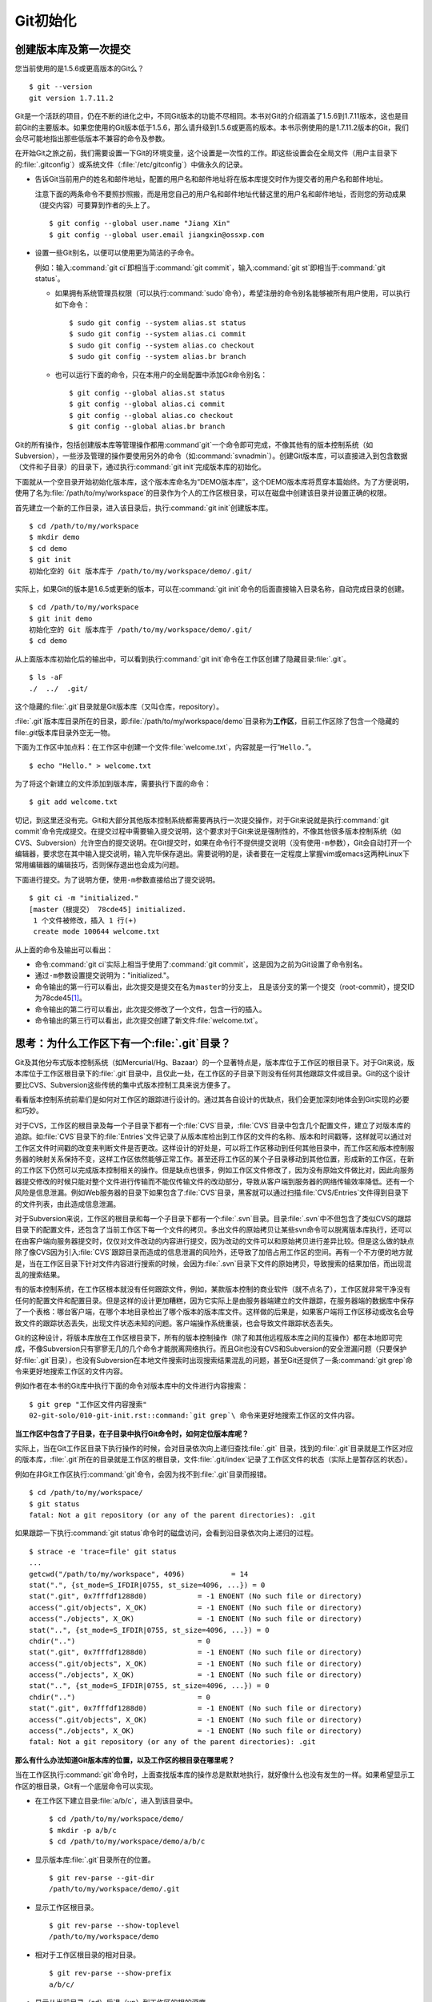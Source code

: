 Git初始化
**********

创建版本库及第一次提交
========================

您当前使用的是1.5.6或更高版本的Git么？

::

  $ git --version
  git version 1.7.11.2

Git是一个活跃的项目，仍在不断的进化之中，不同Git版本的功能不尽相同。本书\
对Git的介绍涵盖了1.5.6到1.7.11版本，这也是目前Git的主要版本。如果您使用\
的Git版本低于1.5.6，那么请升级到1.5.6或更高的版本。本书示例使用的是1.7.11.2\
版本的Git，我们会尽可能地指出那些低版本不兼容的命令及参数。

在开始Git之旅之前，我们需要设置一下Git的环境变量，这个设置是一次性的工作。\
即这些设置会在全局文件（用户主目录下的\ :file:`.gitconfig`\ ）或系统文件\
（\ :file:`/etc/gitconfig`\ ）中做永久的记录。

* 告诉Git当前用户的姓名和邮件地址，配置的用户名和邮件地址将在版本库提交\
  时作为提交者的用户名和邮件地址。

  注意下面的两条命令不要照抄照搬，而是用您自己的用户名和邮件地址代替这里\
  的用户名和邮件地址，否则您的劳动成果（提交内容）可要算到作者的头上了。

  ::

    $ git config --global user.name "Jiang Xin"
    $ git config --global user.email jiangxin@ossxp.com

* 设置一些Git别名，以便可以使用更为简洁的子命令。

  例如：输入\ :command:`git ci`\ 即相当于\ :command:`git commit`\ ，输入\
  :command:`git st`\ 即相当于\ :command:`git status`\ 。

  - 如果拥有系统管理员权限（可以执行\ :command:`sudo`\ 命令），希望注册\
    的命令别名能够被所有用户使用，可以执行如下命令：

    ::

      $ sudo git config --system alias.st status
      $ sudo git config --system alias.ci commit
      $ sudo git config --system alias.co checkout
      $ sudo git config --system alias.br branch

  - 也可以运行下面的命令，只在本用户的全局配置中添加Git命令别名：

    ::

      $ git config --global alias.st status
      $ git config --global alias.ci commit
      $ git config --global alias.co checkout
      $ git config --global alias.br branch

Git的所有操作，包括创建版本库等管理操作都用\ :command`git`\ 一个命令即可\
完成，不像其他有的版本控制系统（如Subversion），一些涉及管理的操作要使用\
另外的命令（如\ :command:`svnadmin`\ ）。创建Git版本库，可以直接进入到\
包含数据（文件和子目录）的目录下，通过执行\ :command:`git init`\ 完成\
版本库的初始化。

下面就从一个空目录开始初始化版本库，这个版本库命名为“DEMO版本库”，这个\
DEMO版本库将贯穿本篇始终。为了方便说明，使用了名为\
:file:`/path/to/my/workspace`\ 的目录作为个人的工作区根目录，可以在磁盘中\
创建该目录并设置正确的权限。

首先建立一个新的工作目录，进入该目录后，执行\ :command:`git init`\ 创建\
版本库。

::

  $ cd /path/to/my/workspace
  $ mkdir demo
  $ cd demo
  $ git init
  初始化空的 Git 版本库于 /path/to/my/workspace/demo/.git/

实际上，如果Git的版本是1.6.5或更新的版本，可以在\ :command:`git init`\
命令的后面直接输入目录名称，自动完成目录的创建。

:: 

  $ cd /path/to/my/workspace
  $ git init demo 
  初始化空的 Git 版本库于 /path/to/my/workspace/demo/.git/
  $ cd demo

从上面版本库初始化后的输出中，可以看到执行\ :command:`git init`\ 命令在\
工作区创建了隐藏目录\ :file:`.git`\ 。

::

  $ ls -aF
  ./  ../  .git/

这个隐藏的\ :file:`.git`\ 目录就是Git版本库（又叫仓库，repository）。

:file:`.git`\ 版本库目录所在的目录，即\ :file:`/path/to/my/workspace/demo`\
目录称为\ **工作区**\ ，目前工作区除了包含一个隐藏的\ file:`.git`\ 版本库\
目录外空无一物。

下面为工作区中加点料：在工作区中创建一个文件\ :file:`welcome.txt`\ ，\
内容就是一行“\ ``Hello.``\ ”。

::

  $ echo "Hello." > welcome.txt

为了将这个新建立的文件添加到版本库，需要执行下面的命令：

::

  $ git add welcome.txt

切记，到这里还没有完。Git和大部分其他版本控制系统都需要再执行一次提交\
操作，对于Git来说就是执行\ :command:`git commit`\ 命令完成提交。在提交\
过程中需要输入提交说明，这个要求对于Git来说是强制性的，不像其他很多\
版本控制系统（如CVS、Subversion）允许空白的提交说明。在Git提交时，\
如果在命令行不提供提交说明（没有使用\ ``-m``\ 参数），Git会自动打开\
一个编辑器，要求您在其中输入提交说明，输入完毕保存退出。需要说明的是，\
读者要在一定程度上掌握vim或emacs这两种Linux下常用编辑器的编辑技巧，\
否则保存退出也会成为问题。

下面进行提交。为了说明方便，使用\ ``-m``\ 参数直接给出了提交说明。

::

  $ git ci -m "initialized."
  [master（根提交） 78cde45] initialized.
   1 个文件被修改，插入 1 行(+)
   create mode 100644 welcome.txt


从上面的命令及输出可以看出：

* 命令\ :command:`git ci`\ 实际上相当于使用了\ :command:`git commit`\ ，\
  这是因为之前为Git设置了命令别名。

* 通过\ ``-m``\ 参数设置提交说明为："initialized."。

* 命令输出的第一行可以看出，此次提交是提交在名为\ ``master``\ 的分支上，
  且是该分支的第一个提交（root-commit），提交ID为78cde45\ [#]_\ 。

* 命令输出的第二行可以看出，此次提交修改了一个文件，包含一行的插入。
* 命令输出的第三行可以看出，此次提交创建了新文件\ :file:`welcome.txt`\ 。

思考：为什么工作区下有一个\ :file:`.git`\ 目录？
==================================================

Git及其他分布式版本控制系统（如Mercurial/Hg、Bazaar）的一个显著特点是，\
版本库位于工作区的根目录下。对于Git来说，版本库位于工作区根目录下的\
:file:`.git`\ 目录中，且仅此一处，在工作区的子目录下则没有任何其他\
跟踪文件或目录。Git的这个设计要比CVS、Subversion这些传统的集中式\
版本控制工具来说方便多了。

看看版本控制系统前辈们是如何对工作区的跟踪进行设计的。通过其各自设计的\
优缺点，我们会更加深刻地体会到Git实现的必要和巧妙。

对于CVS，工作区的根目录及每一个子目录下都有一个\ :file:`CVS`\ 目录，\
:file:`CVS`\ 目录中包含几个配置文件，建立了对版本库的追踪。如\
:file:`CVS`\ 目录下的\ :file:`Entries`\ 文件记录了从版本库检出到工作区的\
文件的名称、版本和时间戳等，这样就可以通过对工作区文件时间戳的改变来判断\
文件是否更改。这样设计的好处是，可以将工作区移动到任何其他目录中，而工作区\
和版本控制服务器的映射关系保持不变，这样工作区依然能够正常工作。甚至还将\
工作区的某个子目录移动到其他位置，形成新的工作区，在新的工作区下仍然可以\
完成版本控制相关的操作。但是缺点也很多，例如工作区文件修改了，因为没有\
原始文件做比对，因此向服务器提交修改的时候只能对整个文件进行传输而不能\
仅传输文件的改动部分，导致从客户端到服务器的网络传输效率降低。还有一个\
风险是信息泄漏。例如Web服务器的目录下如果包含了\ :file:`CVS`\ 目录，\
黑客就可以通过扫描\ :file:`CVS/Entries`\ 文件得到目录下的文件列表，\
由此造成信息泄漏。

对于Subversion来说，工作区的根目录和每一个子目录下都有一个\ :file:`.svn`\
目录。目录\ :file:`.svn`\ 中不但包含了类似CVS的跟踪目录下的配置文件，还\
包含了当前工作区下每一个文件的拷贝。多出文件的原始拷贝让某些svn命令可以\
脱离版本库执行，还可以在由客户端向服务器提交时，仅仅对文件改动的内容进行\
提交，因为改动的文件可以和原始拷贝进行差异比较。但是这么做的缺点除了像CVS\
因为引入\ :file:`CVS`\ 跟踪目录而造成的信息泄漏的风险外，还导致了加倍占用\
工作区的空间。再有一个不方便的地方就是，当在工作区目录下针对文件内容进行\
搜索的时候，会因为\ :file:`.svn`\ 目录下文件的原始拷贝，导致搜索的结果加倍，\
而出现混乱的搜索结果。

有的版本控制系统，在工作区根本就没有任何跟踪文件，例如，某款版本控制的\
商业软件（就不点名了），工作区就非常干净没有任何的配置文件和配置目录。\
但是这样的设计更加糟糕，因为它实际上是由服务器端建立的文件跟踪，在服务器\
端的数据库中保存了一个表格：哪台客户端，在哪个本地目录检出了哪个版本的\
版本库文件。这样做的后果是，如果客户端将工作区移动或改名会导致文件的跟踪\
状态丢失，出现文件状态未知的问题。客户端操作系统重装，也会导致文件跟踪状态\
丢失。

Git的这种设计，将版本库放在工作区根目录下，所有的版本控制操作（除了和\
其他远程版本库之间的互操作）都在本地即可完成，不像Subversion只有寥寥无几\
的几个命令才能脱离网络执行。而且Git也没有CVS和Subversion的安全泄漏问题\
（只要保护好\ :file:`.git`\ 目录），也没有Subversion在本地文件搜索时出现\
搜索结果混乱的问题，甚至Git还提供了一条\
:command:`git grep`\ 命令来更好地搜索工作区的文件内容。

例如作者在本书的Git库中执行下面的命令对版本库中的文件进行内容搜索：

::

  $ git grep "工作区文件内容搜索"
  02-git-solo/010-git-init.rst::command:`git grep`\ 命令来更好地搜索工作区的文件内容。

**当工作区中包含了子目录，在子目录中执行Git命令时，如何定位版本库呢？**

实际上，当在Git工作区目录下执行操作的时候，会对目录依次向上递归查找\
:file:`.git` 目录，找到的\ :file:`.git`\ 目录就是工作区对应的版本库，\
:file:`.git`\ 所在的目录就是工作区的根目录，文件\ :file:`.git/index`\
记录了工作区文件的状态（实际上是暂存区的状态）。

例如在非Git工作区执行\ :command:`git`\ 命令，会因为找不到\ :file:`.git`\
目录而报错。

::

  $ cd /path/to/my/workspace/
  $ git status
  fatal: Not a git repository (or any of the parent directories): .git

如果跟踪一下执行\ :command:`git status`\ 命令时的磁盘访问，\
会看到沿目录依次向上递归的过程。

::

  $ strace -e 'trace=file' git status
  ...
  getcwd("/path/to/my/workspace", 4096)           = 14
  stat(".", {st_mode=S_IFDIR|0755, st_size=4096, ...}) = 0
  stat(".git", 0x7fffdf1288d0)            = -1 ENOENT (No such file or directory)
  access(".git/objects", X_OK)            = -1 ENOENT (No such file or directory)
  access("./objects", X_OK)               = -1 ENOENT (No such file or directory)
  stat("..", {st_mode=S_IFDIR|0755, st_size=4096, ...}) = 0
  chdir("..")                             = 0
  stat(".git", 0x7fffdf1288d0)            = -1 ENOENT (No such file or directory)
  access(".git/objects", X_OK)            = -1 ENOENT (No such file or directory)
  access("./objects", X_OK)               = -1 ENOENT (No such file or directory)
  stat("..", {st_mode=S_IFDIR|0755, st_size=4096, ...}) = 0
  chdir("..")                             = 0
  stat(".git", 0x7fffdf1288d0)            = -1 ENOENT (No such file or directory)
  access(".git/objects", X_OK)            = -1 ENOENT (No such file or directory)
  access("./objects", X_OK)               = -1 ENOENT (No such file or directory)
  fatal: Not a git repository (or any of the parent directories): .git

**那么有什么办法知道Git版本库的位置，以及工作区的根目录在哪里呢？**

当在工作区执行\ :command:`git`\ 命令时，上面查找版本库的操作总是默默地执行，\
就好像什么也没有发生的一样。如果希望显示工作区的根目录，Git有一个底层命令\
可以实现。

* 在工作区下建立目录\ :file:`a/b/c`\ ，进入到该目录中。

  ::

    $ cd /path/to/my/workspace/demo/
    $ mkdir -p a/b/c
    $ cd /path/to/my/workspace/demo/a/b/c

* 显示版本库\ :file:`.git`\ 目录所在的位置。

  ::

    $ git rev-parse --git-dir
    /path/to/my/workspace/demo/.git

* 显示工作区根目录。

  ::

    $ git rev-parse --show-toplevel
    /path/to/my/workspace/demo

* 相对于工作区根目录的相对目录。

  ::

    $ git rev-parse --show-prefix
    a/b/c/

* 显示从当前目录（cd）后退（up）到工作区的根的深度。

  ::

    $ git rev-parse --show-cdup
    ../../../


**把版本库\ :file:`.git`\ 目录放在工作区，是不是太不安全了？**

从存储安全的角度上来讲，将版本库放在工作区目录下，有点“把鸡蛋装在一个\
篮子里”的味道。如果忘记了工作区中还有版本库，直接从工作区的根执行目录\
删除就会连版本库一并删除，这个风险的确是蛮高的。将版本库和工作区拆开似乎\
更加安全，但是不要忘了之前的讨论，将版本库和工作区拆开，就要引入其他机制\
以便实现版本库对工作区的追踪。

Git克隆可以降低因为版本库和工作区混杂在一起导致的版本库被破坏的风险。\
可以通过克隆版本库，在本机另外的磁盘/目录中建立Git克隆，并在工作区有改动\
提交时，手动或自动地执行向克隆版本库的推送（\ :file:`git push`\ ）操作。\
如果使用网络协议，还可以实现在其他机器上建立克隆，这样就更安全了（双机备份）。\
对于使用Git做版本控制的团队，每个人都是一个备份，因此团队开发中的Git版本库\
更安全，管理员甚至根本无须顾虑版本库存储安全问题。

思考：\ :command:`git config`\ 命令参数的区别？
========================================================

在之前出现的\ :command:`git config`\ 命令，有的使用了\ ``--global``\
参数，有的使用了\ ``--system``\ 参数，这两个参数有什么区别么？执行\
下面的命令，您就明白\ :command:`git config`` 命令实际操作的文件了。

* 执行下面的命令，将打开\ :file:`/path/to/my/workspace/demo/.git/config`\
  文件进行编辑。

  ::

    $ cd /path/to/my/workspace/demo/
    $ git config -e 

* 执行下面的命令，将打开\ :file:`/home/jiangxin/.gitconfig`\
  （用户主目录下的\ :file:`.gitconfig`\ 文件）全局配置文件进行编辑。

  ::

    $ git config -e --global

* 执行下面的命令，将打开\ :file:`/etc/gitconfig`\ 系统级配置文件进行编辑。

  如果Git安装在\ :file:`/usr/local/bin`\ 下，这个系统级的配置文件也可能是在\
  :file:`/usr/local/etc/gitconfig`\ 。

  ::

    $ git config -e --system

Git的三个配置文件分别是版本库级别的配置文件、全局配置文件（用户主目录下）\
和系统级配置文件（\ :file:`/etc`\ 目录下）。其中版本库级别配置文件的\
优先级最高，全局配置文件其次，系统级配置文件优先级最低。这样的优先级\
设置就可以让版本库\ :file:`.git`\ 目录下的\ :file:`config`\ 文件中的\
配置可以覆盖用户主目录下的Git环境配置。而用户主目录下的配置也可以覆盖\
系统的Git配置文件。

执行前面的三个\ :command:`git config`\ 命令，会看到这三个级别配置文件的\
格式和内容，原来Git配置文件采用的是INI文件格式。示例如下：

::

  $ cat /path/to/my/workspace/demo/.git/config
  [core]
          repositoryformatversion = 0
          filemode = true
          bare = false
          logallrefupdates = true

命令\ :command:`git config`\ 可以用于读取和更改INI配置文件的内容。使用命令\
:command:`git config <section>.<key>`\ ，来读取INI配置文件中某个配置的键值。\
例如读取\ ``[core]``\ 小节的\ ``bare``\ 的属性值，可以用如下命令：

::

  $ git config core.bare
  false

如果想更改或设置INI文件中某个属性的值也非常简单，命令格式是：\
:command:`git config <section>.<key> <value>`\ 。可以用如下操作：

::

  $ git config a.b something
  $ git config x.y.z others

如果打开\ :file:`.git/config`\ 文件，会看到如下内容：

::

  [a]
          b = something

  [x "y"]
          z = others

对于类似\ ``[x "y"]``\ 一样的配置小节，会在本书第三篇介绍远程版本库的\
章节中经常遇到。

从上面的介绍中，可以看到使用\ :command:`git config`\ 命令可以非常方便地\
操作INI文件，实际上可以用\ :command:`git config`\ 命令操作任何其他的INI文件。

* 向配置文件\ :file:`test.ini`\ 中添加配置。

  ::

    $ GIT_CONFIG=test.ini git config a.b.c.d "hello, world"

* 从配置文件\ :file:`test.ini`\ 中读取配置。

  ::

    $ GIT_CONFIG=test.ini git config a.b.c.d
    hello, world

后面介绍的git-svn软件，就使用这个技术读写git-svn专有的配置文件。


思考：是谁完成的提交？
=======================

在本章的一开始，先为Git设置了\ ``user.name``\ 和\ ``user.email``\
全局环境变量，如果不设置会有什么结果呢？

执行下面的命令，删除Git全局配置文件中关于\ ``user.name``\ 和\
``user.email``\ 的设置：

::

  $ git config --unset --global user.name
  $ git config --unset --global user.email


这下关于用户姓名和邮件的设置都被清空了，执行下面的命令将看不到输出。

::

  $ git config user.name
  $ git config user.email

下面再尝试进行一次提交，看看提交的过程会有什么不同，以及提交之后\
显示的提交者是谁？

在下面的命令中使用了\ ``--allow-empty``\ 参数，这是因为没有对工作区\
的文件进行任何修改，Git默认不会执行提交，使用了\ ``--allow-empty``\
参数后，允许执行空白提交。

::

  $ cd /path/to/my/workspace/demo
  $ git commit --allow-empty -m "who does commit?"
  [master 252dc53] who does commit?
   Committer: JiangXin <jiangxin@hp.moon.ossxp.com>
  Your name and email address were configured automatically based
  on your username and hostname. Please check that they are accurate.
  You can suppress this message by setting them explicitly:

      git config --global user.name "Your Name"
      git config --global user.email you@example.com

  If the identity used for this commit is wrong, you can fix it with:

      git commit --amend --author='Your Name <you@example.com>'

喔，因为没有设置\ ``user.name``\ 和\ ``user.email``\ 变量，提交输出\
乱得一塌糊涂。仔细看看上面执行\ ``git commit``\ 命令的输出，原来Git\
提供了详细的帮助指引来告诉如何设置必需的变量，以及如何修改之前提交中\
出现的错误的提交者信息。

看看此时版本库的提交日志，会看到有两次提交。

注意：下面的输出和您的输出肯定会有所不同，一个是提交时间会不一样，再有就\
是由40位十六进制数字组成的提交ID也不可能一样，甚至本书中凡是您亲自完成的\
提交，相关的40位魔幻般的数字ID都会不一样（原因会在后面的章节看到）。因此\
凡是涉及数字ID和作者示例不一致的时候，以读者自己的数字ID为准，作者提供的\
仅是示例和参考，切记切记。

::

  $ git log --pretty=fuller
  commit 252dc539b5b5f9683edd54849c8e0a246e88979c
  Author:     JiangXin <jiangxin@hp.moon.ossxp.com>
  AuthorDate: Mon Nov 29 10:39:35 2010 +0800
  Commit:     JiangXin <jiangxin@hp.moon.ossxp.com>
  CommitDate: Mon Nov 29 10:39:35 2010 +0800

      who does commit?

  commit 9e8a761ff9dd343a1380032884f488a2422c495a
  Author:     Jiang Xin <jiangxin@ossxp.com>
  AuthorDate: Sun Nov 28 12:48:26 2010 +0800
  Commit:     Jiang Xin <jiangxin@ossxp.com>
  CommitDate: Sun Nov 28 12:48:26 2010 +0800

      initialized.

最早的提交（下面的提交），提交者的信息是由之前设置的环境变量\ ``user.name``\
和\ ``user.email``\ 给出的。而最新的提交（上面第一个提交）因为删除了\
``user.name``\ 和\ ``user.email``\ ，提交时Git对提交者的用户名和邮件地址\
做了大胆的猜测，这个猜测可能是错的。

为了保证提交时提交者和作者信息的正确性，重新恢复\ ``user.name``\ 和\
``user.email``\ 的设置。记住不要照抄照搬下面的命令，请使用您自己的用户名\
和邮件地址。

::

  $ git config --global user.name "Jiang Xin"
  $ git config --global user.email jiangxin@ossxp.com


然后执行下面的命令，重新修改最新的提交，改正作者和提交者的错误信息。

::

  $ git commit --amend --allow-empty --reset-author

说明：

* 参数\ ``--amend``\ 是对刚刚的提交进行修补，这样就可以改正前面错误的提交\
  （用户信息错误），而不会产生另外的新提交。

* 参数\ ``--allow-empty``\ 是因为要进行修补的提交实际上是一个空白提交，Git\
  默认不允许空白提交。

* 参数\ ``--reset-author``\ 的含义是将Author（提交者）的ID重置，否则只会\
  影响最新的Commit（提交者）的ID。这条命令也会重置\ ``AuthorDate``\ 信息。

通过日志，可以看到最新提交的作者和提交者的信息已经改正了。

::

  $ git log --pretty=fuller
  commit a0c641e92b10d8bcca1ed1bf84ca80340fdefee6
  Author:     Jiang Xin <jiangxin@ossxp.com>
  AuthorDate: Mon Nov 29 11:00:06 2010 +0800
  Commit:     Jiang Xin <jiangxin@ossxp.com>
  CommitDate: Mon Nov 29 11:00:06 2010 +0800

      who does commit?

  commit 9e8a761ff9dd343a1380032884f488a2422c495a
  Author:     Jiang Xin <jiangxin@ossxp.com>
  AuthorDate: Sun Nov 28 12:48:26 2010 +0800
  Commit:     Jiang Xin <jiangxin@ossxp.com>
  CommitDate: Sun Nov 28 12:48:26 2010 +0800

      initialized.

思考：随意设置提交者姓名，是否太不安全？
============================================

使用过CVS、Subversion等集中式版本控制系统的用户会知道，每次提交的时候\
须要认证，认证成功后，登录ID就作为提交者ID出现在版本库的提交日志中。\
很显然，对于CVS或Subversion这样的版本控制系统，很难冒充他人提交。那么像\
Git这样的分布式版本控制系统，可以随心所欲的设定提交者，这似乎太不安全了。

Git可以随意设置提交的用户名和邮件地址信息，这是分布式版本控制系统的特性\
使然，每个人都是自己版本库的主人，很难也没有必要进行身份认证从而使用经过\
认证的用户名作为提交的用户名。

在进行“独奏”的时候，还要为自己强制加上一个“指纹识别”实在是太没有必要了。\
但是团队合作时授权就成为必需了。不过一般来说，设置的Git服务器只会在个人\
向服务器版本库执行推送操作（推送其本地提交）的时候进行身份认证，并不对\
所推送的提交本身所包含的用户名作出检查。但Android项目是个例外。

Android项目为了更好的使用Git实现对代码的集中管理，开发了一套叫做Gerrit\
的审核服务器来管理Git提交，对提交者的邮件地址进行审核。例如下面的示例中\
在向Gerrit服务器推送的时候，提交中的提交者邮件地址为\
``jiangxin@ossxp.com``\ ，但是在Gerrit中注册用户时使用的邮件地址为\
``jiangxin@moon.ossxp.com``\ 。因为两者不匹配，从而导致推送失败。

::

  $ git push origin master
  Counting objects: 3, done.
  Writing objects: 100% (3/3), 222 bytes, done.
  Total 3 (delta 0), reused 0 (delta 0)
  To ssh://localhost:29418/new/project.git
   ! [remote rejected] master -> master (you are not committer jiangxin@ossxp.com)
  error: failed to push some refs to 'ssh://localhost:29418/new/project.git'

即使没有使用类似Gerrit的服务，作为提交者也不应该随意改变\ ``user.name``\
和\ ``user.email``\ 的环境变量设置，因为当多人协同时这会给他人造成迷惑，\
也会给一些项目管理软件造成麻烦。

例如Redmine是一款实现需求管理和缺陷跟踪的项目管理软件，可以和Git版本库\
实现整合。Git的提交可以直接关闭Redmine上的Bug，还有Git的提交可以反映出\
项目成员的工作进度。Redmine中的用户（项目成员）是用一个ID做标识，而Git\
的提交者则用一个包含用户名和邮件地址的字符串，如何将Redmine的用户和Git\
提交者相关联呢？Redmine提供了一个配置界面用于设置二者之间的关系，\
如图4-1所示。

  .. figure:: /images/git-solo/redmine-user-config.png
     :scale: 70

     图 4‑1：Redmine中用户ID和Git提交者关联
 
显然如果在Git提交时随意变更提交者的姓名和邮件地址，会破坏Redmine软件\
中设置好的用户对应关系。

思考：命令别名是干什么的？
==========================

在本章的一开始，通过对\ ``alias.ci``\ 等Git环境变量的设置，为Git设置了\
命令别名。命令别名可以帮助用户解决从其他版本控制系统迁移到Git后的使用\
习惯问题。像CVS和Subversion在提交的时候，一般习惯使用\ ``ci``\
（check in）子命令，在检出的时候则习惯使用\ ``co``\ （check out）子命令。\
如果Git不能提供对\ ``ci``\ 和\ ``co``\ 这类简洁命令的支持，对于拥有其他\
版本控制系统使用经验的用户来说，Git的用户体检就会打折扣。幸好聪明的Git\
提供了别名机制，可以满足用户特殊的使用习惯。

本章前面列出的四条别名设置指令，创建的是最常用的几个Git别名。实际上别名\
还可以包含命令参数。例如下面的别名设置指令：

::

  $ git config --global alias.ci "commit -s"

如上设置后，当使用\ ``git ci``\ 命令提交的时候，会自动带上\ ``-s``\ 参数，\
这样会在提交的说明中自动添加上包含提交者姓名和邮件地址的签名标识，类似于\
``Signed-off-by: User Name <email@address>``\ 。这对于一些项目\
（Git、Linux kernel、Android等）来说是必要甚至是必须的。

不过在本书会尽量避免使用别名命令，以免由于读者因为尚未设置别名而造成学习\
上的困惑。

备份本章的工作成果
===================

执行下面的命令，算是对本章工作成果的备份。

::

  $ cd /path/to/my/workspace
  $ git clone demo demo-step-1
  Cloning into demo-step-1...
  done.

----


.. [#] 大家实际操作中看到的ID肯定和这里写的不一样，具体原因会在后面的\
   “6.1 Git对象库探秘”一节中予以介绍。如果碰巧您的操作显示出了同样的ID\
   （78cde45），那么我建议您赶紧去买一张彩票。;)
